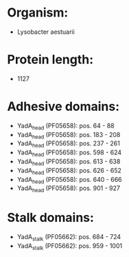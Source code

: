 * Organism:
- Lysobacter aestuarii
* Protein length:
- 1127
* Adhesive domains:
- YadA_head (PF05658): pos. 64 - 88
- YadA_head (PF05658): pos. 183 - 208
- YadA_head (PF05658): pos. 237 - 261
- YadA_head (PF05658): pos. 598 - 624
- YadA_head (PF05658): pos. 613 - 638
- YadA_head (PF05658): pos. 626 - 652
- YadA_head (PF05658): pos. 640 - 666
- YadA_head (PF05658): pos. 901 - 927
* Stalk domains:
- YadA_stalk (PF05662): pos. 684 - 724
- YadA_stalk (PF05662): pos. 959 - 1001

